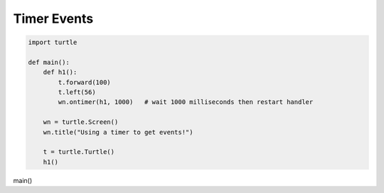 ..  Copyright (C)  Brad Miller, David Ranum, Jeffrey Elkner, Peter Wentworth, Allen B. Downey, Chris
    Meyers, and Dario Mitchell.  Permission is granted to copy, distribute
    and/or modify this document under the terms of the GNU Free Documentation
    License, Version 1.3 or any later version published by the Free Software
    Foundation; with Invariant Sections being Forward, Prefaces, and
    Contributor List, no Front-Cover Texts, and no Back-Cover Texts.  A copy of
    the license is included in the section entitled "GNU Free Documentation
    License".

.. qnum::
   :prefix: gui-10-
   :start: 1


Timer Events
============


.. code-block:: python

   import turtle

   def main():
       def h1():
           t.forward(100)
           t.left(56)
           wn.ontimer(h1, 1000)   # wait 1000 milliseconds then restart handler

       wn = turtle.Screen()
       wn.title("Using a timer to get events!")

       t = turtle.Turtle()
       h1()

main()

